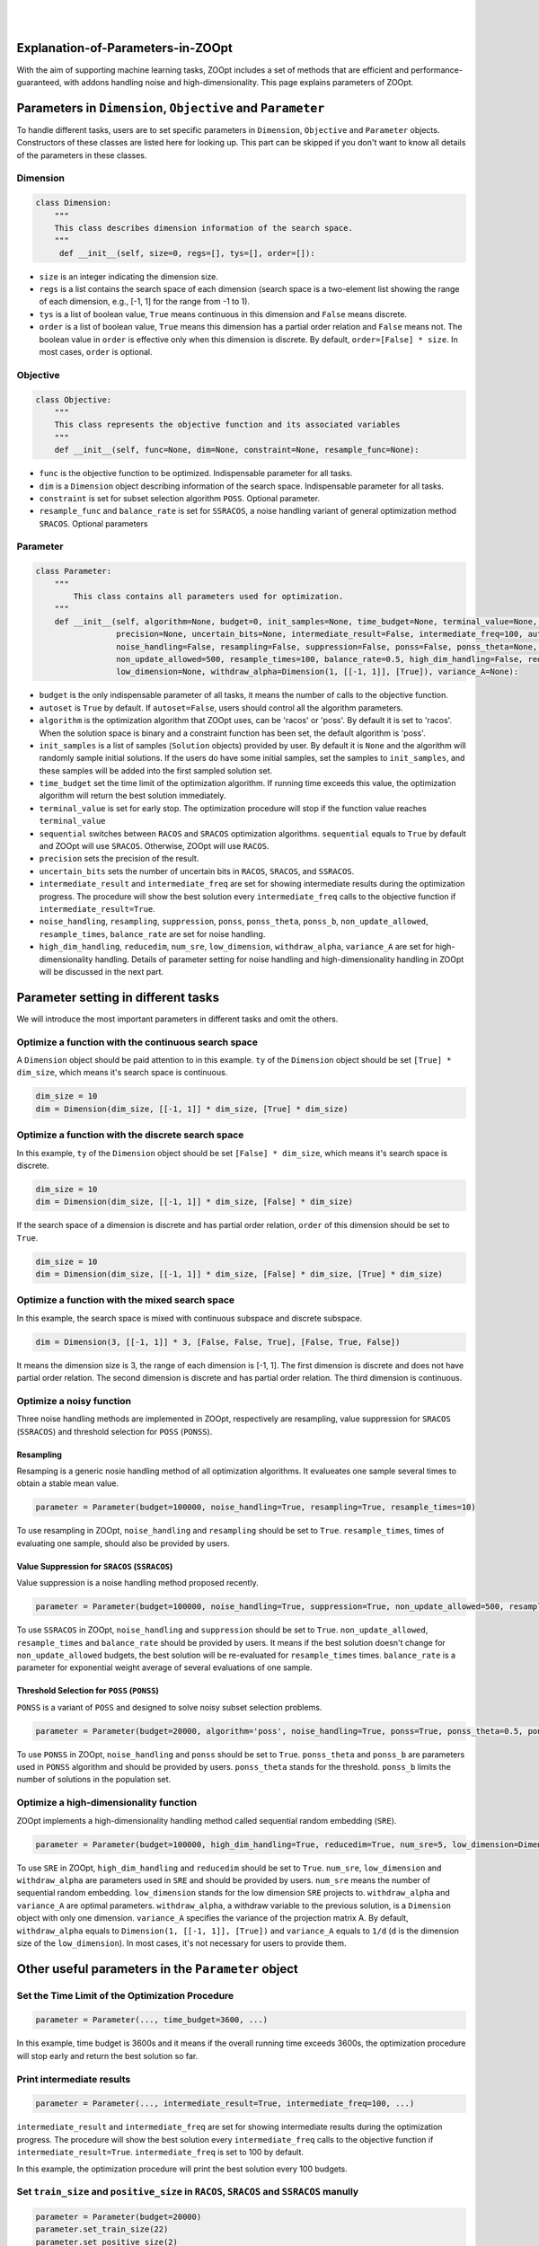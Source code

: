 ​
----------------------------------
Explanation-of-Parameters-in-ZOOpt
----------------------------------

With the aim of supporting machine learning tasks, ZOOpt includes a
set of methods that are efficient and performance-guaranteed, with
addons handling noise and high-dimensionality. This page explains
parameters of ZOOpt.

Parameters in ``Dimension``, ``Objective`` and ``Parameter``
------------------------------------------------------------

To handle different tasks, users are to set specific parameters in
``Dimension``, ``Objective`` and ``Parameter`` objects. Constructors of
these classes are listed here for looking up. This part can be skipped
if you don't want to know all details of the parameters in these
classes.

Dimension
~~~~~~~~~

.. code:: python

    class Dimension:
        """
        This class describes dimension information of the search space.
        """
         def __init__(self, size=0, regs=[], tys=[], order=[]):

-  ``size`` is an integer indicating the dimension size.
-  ``regs`` is a list contains the search space of each dimension
   (search space is a two-element list showing the range of each
   dimension, e.g., [-1, 1] for the range from -1 to 1).
-  ``tys`` is a list of boolean value, ``True`` means continuous in this
   dimension and ``False`` means discrete.
-  ``order`` is a list of boolean value, ``True`` means this dimension
   has a partial order relation and ``False`` means not. The boolean
   value in ``order`` is effective only when this dimension is discrete.
   By default, ``order=[False] * size``. In most cases, ``order`` is
   optional.

Objective
~~~~~~~~~

.. code:: python

    class Objective:
        """
        This class represents the objective function and its associated variables
        """
        def __init__(self, func=None, dim=None, constraint=None, resample_func=None):

-  ``func`` is the objective function to be optimized. Indispensable
   parameter for all tasks.
-  ``dim`` is a ``Dimension`` object describing information of the
   search space. Indispensable parameter for all tasks.
-  ``constraint`` is set for subset selection algorithm ``POSS``.
   Optional parameter.
-  ``resample_func`` and ``balance_rate`` is set for ``SSRACOS``, a
   noise handling variant of general optimization method ``SRACOS``.
   Optional parameters

Parameter
~~~~~~~~~

.. code:: python

    class Parameter:
        """
            This class contains all parameters used for optimization.
        """
        def __init__(self, algorithm=None, budget=0, init_samples=None, time_budget=None, terminal_value=None, sequential=True,
                     precision=None, uncertain_bits=None, intermediate_result=False, intermediate_freq=100, autoset=True,
                     noise_handling=False, resampling=False, suppression=False, ponss=False, ponss_theta=None, ponss_b=None,
                     non_update_allowed=500, resample_times=100, balance_rate=0.5, high_dim_handling=False, reducedim=False, num_sre=5,
                     low_dimension=None, withdraw_alpha=Dimension(1, [[-1, 1]], [True]), variance_A=None):

-  ``budget`` is the only indispensable parameter of all tasks, it means
   the number of calls to the objective function.
-  ``autoset`` is ``True`` by default. If ``autoset=False``, users
   should control all the algorithm parameters.
-  ``algorithm`` is the optimization algorithm that ZOOpt uses, can be
   'racos' or 'poss'. By default it is set to 'racos'. When the solution
   space is binary and a constraint function has been set, the default
   algorithm is 'poss'.
-  ``init_samples`` is a list of samples (``Solution`` objects) provided
   by user. By default it is ``None`` and the algorithm will randomly
   sample initial solutions. If the users do have some initial samples,
   set the samples to ``init_samples``, and these samples will be added
   into the first sampled solution set.
-  ``time_budget`` set the time limit of the optimization algorithm. If
   running time exceeds this value, the optimization algorithm will
   return the best solution immediately.
-  ``terminal_value`` is set for early stop. The optimization procedure
   will stop if the function value reaches ``terminal_value``
-  ``sequential`` switches between ``RACOS`` and ``SRACOS`` optimization
   algorithms. ``sequential`` equals to ``True`` by default and ZOOpt
   will use ``SRACOS``. Otherwise, ZOOpt will use ``RACOS``.
-  ``precision`` sets the precision of the result.
-  ``uncertain_bits`` sets the number of uncertain bits in ``RACOS``,
   ``SRACOS``, and ``SSRACOS``.
-  ``intermediate_result`` and ``intermediate_freq`` are set for showing
   intermediate results during the optimization progress. The procedure
   will show the best solution every ``intermediate_freq`` calls to the
   objective function if ``intermediate_result=True``.
-  ``noise_handling``, ``resampling``, ``suppression``, ``ponss``,
   ``ponss_theta``, ``ponss_b``, ``non_update_allowed``,
   ``resample_times``, ``balance_rate`` are set for noise handling.
-  ``high_dim_handling``, ``reducedim``, ``num_sre``, ``low_dimension``,
   ``withdraw_alpha``, ``variance_A`` are set for high-dimensionality
   handling. Details of parameter setting for noise handling and
   high-dimensionality handling in ZOOpt will be discussed in the next
   part.

Parameter setting in different tasks
------------------------------------

We will introduce the most important parameters in different tasks and
omit the others.

Optimize a function with the continuous search space
~~~~~~~~~~~~~~~~~~~~~~~~~~~~~~~~~~~~~~~~~~~~~~~~~~~~

A ``Dimension`` object should be paid attention to in this example.
``ty`` of the ``Dimension`` object should be set ``[True] * dim_size``,
which means it's search space is continuous.

.. code:: python

    dim_size = 10
    dim = Dimension(dim_size, [[-1, 1]] * dim_size, [True] * dim_size)

Optimize a function with the discrete search space
~~~~~~~~~~~~~~~~~~~~~~~~~~~~~~~~~~~~~~~~~~~~~~~~~~

In this example, ``ty`` of the ``Dimension`` object should be set
``[False] * dim_size``, which means it's search space is discrete.

.. code:: python

    dim_size = 10
    dim = Dimension(dim_size, [[-1, 1]] * dim_size, [False] * dim_size)

If the search space of a dimension is discrete and has partial order
relation, ``order`` of this dimension should be set to ``True``.

.. code:: python

    dim_size = 10
    dim = Dimension(dim_size, [[-1, 1]] * dim_size, [False] * dim_size, [True] * dim_size)

Optimize a function with the mixed search space
~~~~~~~~~~~~~~~~~~~~~~~~~~~~~~~~~~~~~~~~~~~~~~~

In this example, the search space is mixed with continuous subspace and
discrete subspace.

.. code:: python

    dim = Dimension(3, [[-1, 1]] * 3, [False, False, True], [False, True, False])

It means the dimension size is 3, the range of each dimension is [-1,
1]. The first dimension is discrete and does not have partial order
relation. The second dimension is discrete and has partial order
relation. The third dimension is continuous.

Optimize a noisy function
~~~~~~~~~~~~~~~~~~~~~~~~~

Three noise handling methods are implemented in ZOOpt, respectively are
resampling, value suppression for ``SRACOS`` (``SSRACOS``) and threshold
selection for ``POSS`` (``PONSS``).

Resampling
^^^^^^^^^^

Resamping is a generic nosie handling method of all optimization
algorithms. It evalueates one sample several times to obtain a stable
mean value.

.. code:: python

    parameter = Parameter(budget=100000, noise_handling=True, resampling=True, resample_times=10)

To use resampling in ZOOpt, ``noise_handling`` and ``resampling`` should
be set to ``True``. ``resample_times``, times of evaluating one sample,
should also be provided by users.

Value Suppression for ``SRACOS`` (``SSRACOS``)
^^^^^^^^^^^^^^^^^^^^^^^^^^^^^^^^^^^^^^^^^^^^^^

Value suppression is a noise handling method proposed recently.

.. code:: python

    parameter = Parameter(budget=100000, noise_handling=True, suppression=True, non_update_allowed=500, resample_times=100, balance_rate=0.5)

To use ``SSRACOS`` in ZOOpt, ``noise_handling`` and ``suppression``
should be set to ``True``. ``non_update_allowed``, ``resample_times``
and ``balance_rate`` should be provided by users. It means if the best
solution doesn't change for ``non_update_allowed`` budgets, the best
solution will be re-evaluated for ``resample_times`` times.
``balance_rate`` is a parameter for exponential weight average of
several evaluations of one sample.

Threshold Selection for ``POSS`` (``PONSS``)
^^^^^^^^^^^^^^^^^^^^^^^^^^^^^^^^^^^^^^^^^^^^

``PONSS`` is a variant of ``POSS`` and designed to solve noisy subset
selection problems.

.. code:: python

    parameter = Parameter(budget=20000, algorithm='poss', noise_handling=True, ponss=True, ponss_theta=0.5, ponss_b=8)

To use ``PONSS`` in ZOOpt, ``noise_handling`` and ``ponss`` should be
set to ``True``. ``ponss_theta`` and ``ponss_b`` are parameters used in
``PONSS`` algorithm and should be provided by users. ``ponss_theta``
stands for the threshold. ``ponss_b`` limits the number of solutions in
the population set.

Optimize a high-dimensionality function
~~~~~~~~~~~~~~~~~~~~~~~~~~~~~~~~~~~~~~~

ZOOpt implements a high-dimensionality handling method called sequential
random embedding (``SRE``).

.. code:: python

    parameter = Parameter(budget=100000, high_dim_handling=True, reducedim=True, num_sre=5, low_dimension=Dimension(10, [[-1, 1]] * 10, [True] * 10))

To use ``SRE`` in ZOOpt, ``high_dim_handling`` and ``reducedim`` should
be set to ``True``. ``num_sre``, ``low_dimension`` and
``withdraw_alpha`` are parameters used in ``SRE`` and should be provided
by users. ``num_sre`` means the number of sequential random embedding.
``low_dimension`` stands for the low dimension ``SRE`` projects to.
``withdraw_alpha`` and ``variance_A`` are optimal parameters.
``withdraw_alpha``, a withdraw variable to the previous solution, is a
``Dimension`` object with only one dimension. ``variance_A`` specifies
the variance of the projection matrix A. By default, ``withdraw_alpha``
equals to ``Dimension(1, [[-1, 1]], [True])`` and ``variance_A`` equals
to ``1/d`` (``d`` is the dimension size of the ``low_dimension``). In
most cases, it's not necessary for users to provide them.

Other useful parameters in the ``Parameter`` object
---------------------------------------------------

Set the Time Limit of the Optimization Procedure
~~~~~~~~~~~~~~~~~~~~~~~~~~~~~~~~~~~~~~~~~~~~~~~~

.. code:: python

    parameter = Parameter(..., time_budget=3600, ...)

In this example, time budget is 3600s and it means if the overall
running time exceeds 3600s, the optimization procedure will stop early
and return the best solution so far.

Print intermediate results
~~~~~~~~~~~~~~~~~~~~~~~~~~

.. code:: python

    parameter = Parameter(..., intermediate_result=True, intermediate_freq=100, ...)

``intermediate_result`` and ``intermediate_freq`` are set for showing
intermediate results during the optimization progress. The procedure
will show the best solution every ``intermediate_freq`` calls to the
objective function if ``intermediate_result=True``.
``intermediate_freq`` is set to 100 by default.

In this example, the optimization procedure will print the best solution
every 100 budgets.

​Set ``train_size`` and ``positive_size`` in ``RACOS``, ``SRACOS`` and ``SSRACOS`` manully
~~~~~~~~~~~~~~~~~~~~~~~~~~~~~~~~~~~~~~~~~~~~~~~~~~~~~~~~~~~~~~~~~~~~~~~~~~~~~~~~~~~~~~~~~~

.. code:: python

    parameter = Parameter(budget=20000)
    parameter.set_train_size(22)
    parameter.set_positive_size(2)

``train_size`` represents the size of the binary classification data
set, which is a component of ``RACOS``, ``SRACOS`` and ``SSRACOS``.
``positive_size`` represents the size of the positive data among all
data. ``negetive_size`` is set to ``train_size`` - ``positive_size``
automatically. It shouldn't be set manually.

In most cases, default setting can work well and there's no need to set
them manually.

| ​
| ​
| ​

